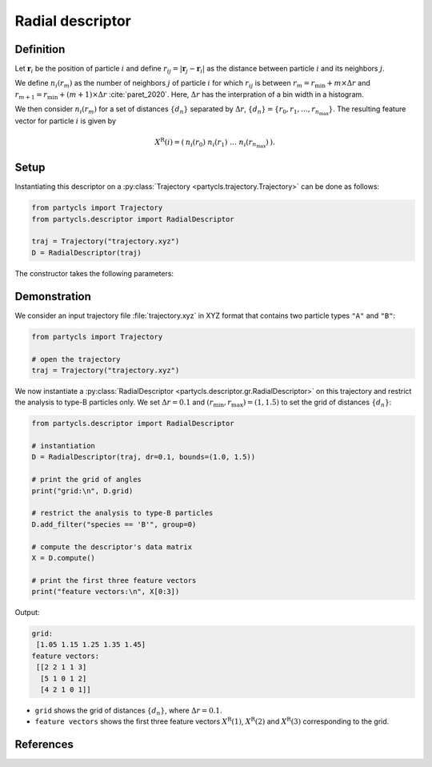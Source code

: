 Radial descriptor
=================

Definition
----------

Let :math:`\mathbf{r}_i` be the position of particle :math:`i` and define :math:`r_{ij} = |\mathbf{r}_j - \mathbf{r}_i|` as the distance between particle :math:`i` and its neighbors :math:`j`.

We define :math:`n_i(r_m)` as the number of neighbors :math:`j` of particle :math:`i` for which :math:`r_{ij}` is between :math:`r_m = r_\mathrm{min} + m \times \Delta r` and :math:`r_{m+1} = r_\mathrm{min} + (m+1) \times \Delta r` :cite:`paret_2020`. Here, :math:`\Delta r` has the interpration of a bin width in a histogram.

We then consider :math:`n_i(r_m)` for a set of distances :math:`\{ d_n \}` separated by :math:`\Delta r`, :math:`\{ d_n \} = \{ r_0, r_1, \dots, r_{n_\mathrm{max}} \}`. The resulting feature vector for particle :math:`i` is given by

.. math::
	X^\mathrm{R}(i) = (\: n_i(r_0) \;\; n_i(r_1) \;\; \dots \;\; n_i(r_{n_\mathrm{max}}) \:) .

Setup
-----

Instantiating this descriptor on a :py:class:`Trajectory <partycls.trajectory.Trajectory>` can be done as follows:

.. code-block:: python

	from partycls import Trajectory
	from partycls.descriptor import RadialDescriptor

	traj = Trajectory("trajectory.xyz")
	D = RadialDescriptor(traj)

The constructor takes the following parameters:

.. automethod:: partycls.descriptor.gr.RadialDescriptor.__init__

Demonstration
-------------

We consider an input trajectory file :file:`trajectory.xyz` in XYZ format that contains two particle types ``"A"`` and ``"B"``:

.. code-block:: python

	from partycls import Trajectory

	# open the trajectory
	traj = Trajectory("trajectory.xyz")

We now instantiate a :py:class:`RadialDescriptor <partycls.descriptor.gr.RadialDescriptor>` on this trajectory and restrict the analysis to type-B particles only. We set :math:`\Delta r = 0.1` and :math:`(r_\mathrm{min},r_\mathrm{max}) = (1, 1.5)` to set the grid of distances :math:`\{d_n\}`:

.. code-block:: python

	from partycls.descriptor import RadialDescriptor

	# instantiation
	D = RadialDescriptor(traj, dr=0.1, bounds=(1.0, 1.5))

	# print the grid of angles
	print("grid:\n", D.grid)

	# restrict the analysis to type-B particles
	D.add_filter("species == 'B'", group=0)

	# compute the descriptor's data matrix
	X = D.compute()

	# print the first three feature vectors
	print("feature vectors:\n", X[0:3])
	
Output:

.. code-block:: none

	grid:
	 [1.05 1.15 1.25 1.35 1.45]
	feature vectors:
	 [[2 2 1 1 3]
	  [5 1 0 1 2]
	  [4 2 1 0 1]]

- ``grid`` shows the grid of distances :math:`\{ d_n \}`, where :math:`\Delta r = 0.1`.
- ``feature vectors`` shows the first three feature vectors :math:`X^\mathrm{R}(1)`, :math:`X^\mathrm{R}(2)` and :math:`X^\mathrm{R}(3)` corresponding to the grid.

References
----------

.. bibliography:: ../../references.bib
	:style: unsrt
	:filter: docname in docnames
